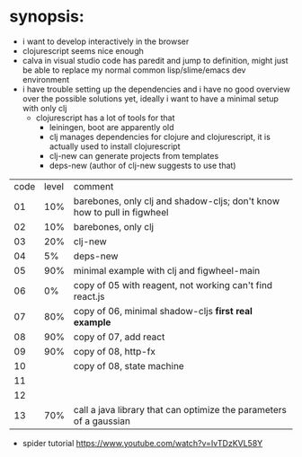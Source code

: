 * synopsis:
  - i want to develop interactively in the browser
  - clojurescript seems nice enough
  - calva in visual studio code has paredit and jump to definition,
    might just be able to replace my normal common lisp/slime/emacs
    dev environment
  - i have trouble setting up the dependencies and i have no good
    overview over the possible solutions yet, ideally i want to have a
    minimal setup with only clj
    - clojurescript has a lot of tools for that
      - leiningen, boot are apparently old
      - clj manages dependencies for clojure and clojurescript, it is
        actually used to install clojurescript
      - clj-new can generate projects from templates
      - deps-new (author of clj-new suggests to use that)


| code | level | comment                                                                 |
|   01 |   10% | barebones, only clj and shadow-cljs; don't know how to pull in figwheel |
|   02 |   10% | barebones, only clj                                                     |
|   03 |   20% | clj-new                                                                 |
|   04 |    5% | deps-new                                                                |
|   05 |   90% | minimal example with clj and figwheel-main                              |
|   06 |    0% | copy of 05 with reagent, not working can't find react.js                |
|   07 |   80% | copy of 06, minimal shadow-cljs *first real example*                    |
|   08 |   90% | copy of 07, add react                                                   |
|   09 |   90% | copy of 08, http-fx                                                     |
|   10 |       | copy of 08, state machine                                               |
|   11 |       |                                                                         |
|   12 |       |                                                                         |
|   13 |   70% | call a java library that can optimize the parameters of a gaussian      |

- spider tutorial
  https://www.youtube.com/watch?v=IvTDzKVL58Y
